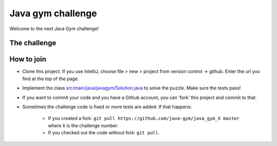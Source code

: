 
Java gym challenge
===============================

Welcome to the next Java Gym challenge!

The challenge
-------------------------------



How to join
-------------------------------

* Clone this project. If you use IntelliJ, choose file > new > project from version control -> github. Enter the url you find at the top of the page.
* Implement the class `src/main/java/javagym/Solution.java`_ to solve the puzzle. Make sure the tests pass!
* If you want to commit your code and you have a Github account, you can 'fork' this project and commit to that.
* Sometimes the challenge code is fixed or more tests are added. If that happens:

    * If you created a fork: ``git pull https://github.com/java-gym/java_gym_X master`` where ``X`` is the challenge number.
    * If you checked out the code without fork: ``git pull``.


.. _src/main/java/javagym/Solution.java: src/main/java/javagym/Solution.java
